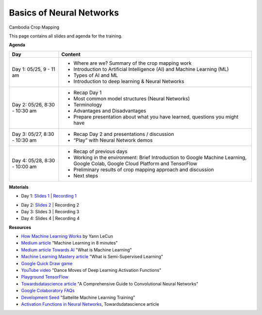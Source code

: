 .. Training Materials Template documentation master file, created by
   sphinx-quickstart on Thu May  23 20:04:01 2021.

Basics of Neural Networks
=========================

Cambodia Crop Mapping

This page contains all slides and agenda for the training.

**Agenda**

+----------------------------------+---------------------------------------------------------------------------------------------------------------------------------+
| **Day**                          | **Content**                                                                                                                     |
+----------------------------------+---------------------------------------------------------------------------------------------------------------------------------+
| Day 1: 05/25, 9 - 11 am          | * Where are we? Summary of the crop mapping work                                                                                |
|                                  | * Introduction to Artificial Intelligence (AI) and Machine Learning (ML)                                                        |
|                                  | * Types of AI and ML                                                                                                            |
|                                  | * Introduction to deep learning & Neural Networks                                                                               |
+----------------------------------+---------------------------------------------------------------------------------------------------------------------------------+
| Day 2: 05/26, 8:30 - 10:30 am    | * Recap Day 1                                                                                                                   |
|                                  | * Most common model structures (Neural Networks)                                                                                |
|                                  | * Terminology                                                                                                                   |
|                                  | * Advantages and Disadvantages                                                                                                  |
|                                  | * Prepare presentation about what you have learned, questions you might have                                                    |
+----------------------------------+---------------------------------------------------------------------------------------------------------------------------------+
| Day 3: 05/27, 8:30 - 10:30 am    | * Recap Day 2 and presentations / discussion                                                                                    |
|                                  | * “Play” with Neural Network demos                                                                                              |
+----------------------------------+---------------------------------------------------------------------------------------------------------------------------------+
| Day 4: 05/28, 8:30 - 10:00 am    | * Recap of previous days                                                                                                        |
|                                  | * Working in the environment: Brief Introduction to Google Machine Learning, Google Colab, Google Cloud Platform and TensorFlow |
|                                  | * Preliminary results of crop mapping approach and discussion                                                                   |
|                                  | * Next steps                                                                                                                    |
+----------------------------------+---------------------------------------------------------------------------------------------------------------------------------+

**Materials**

* Day 1: `Slides 1`_ | `Recording 1`_

.. raw:: html

    <div style="text-align: center; margin-bottom: 2em;">
    <iframe width="560" height="315" src="https://www.youtube.com/embed/yZ_gAXi6vYw" title="YouTube video player" frameborder="0" allow="accelerometer; autoplay; clipboard-write; encrypted-media; gyroscope; picture-in-picture" allowfullscreen></iframe>
    </div>

* Day 2: `Slides 2`_ | Recording 2
* Day 3: Slides 3 | Recording 3
* Day 4: Slides 4 | Recording 4

.. _Slides 1: https://docs.google.com/presentation/d/1Zc1jCAWBRTscJejKdF9M0d5JB6NwvTCtfCJSN6d35YI/edit?usp=sharing
.. _Recording 1: https://drive.google.com/file/d/1fm1kxoVLk7VjmFPGZdz6IB7t8vVBs9-h/view?usp=sharing
.. _Slides 2: https://docs.google.com/presentation/d/1bD-9V9ekrAulH5Jhryi0T0Ep9_Lh9TdMW-u9sNL4YO4/edit?usp=sharing

**Resources**

* `How Machine Learning Works`_ by Yann LeCun
* `Medium article`_ "Machine Learning in 8 minutes"
* `Medium article Towards AI`_ "What is Machine Learning"
* `Machine Learning Mastery article`_ "What is Semi-Supervised Learning"
* `Google Quick Draw game`_
* `YouTube video`_ "Dance Moves of Deep Learning Activation Functions"
* `Playground TensorFlow`_
* `Towardsdatascience article`_ "A Comprehensive Guide to Convolutional Neural Networks"
* `Google Colaboratory FAQs`_
* `Development Seed`_ "Sattelite Machine Learning Training"
* `Activation Functions in Neural Networks`_, Towardsdatascience article

.. _How Machine Learning Works: https://www.facebook.com/Engineering/videos/10154673882797200/
.. _Medium article: https://medium.com/fintechexplained/introduction-to-machine-learning-4b2d7c57613b
.. _Medium article Towards AI: https://pub.towardsai.net/what-is-machine-learning-ml-b58162f97ec7
.. _Machine Learning Mastery article: https://machinelearningmastery.com/what-is-semi-supervised-learning/
.. _Google Quick Draw game: https://quickdraw.withgoogle.com/
.. _YouTube video: https://www.youtube.com/watch?v=1Du1XScHCww
.. _Towardsdatascience article: https://towardsdatascience.com/a-comprehensive-guide-to-convolutional-neural-networks-the-eli5-way-3bd2b1164a53
.. _Playground TensorFlow: http://playground.tensorflow.org
.. _Google Colaboratory FAQs: https://research.google.com/colaboratory/faq.html
.. _Development Seed: https://developmentseed.org/sat-ml-training/IntroMachineLearning
.. _Activation Functions in Neural Networks: https://towardsdatascience.com/activation-functions-neural-networks-1cbd9f8d91d6

